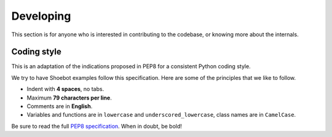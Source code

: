 Developing
==========

This section is for anyone who is interested in contributing to the codebase, or knowing more about the internals. 

Coding style
------------

This is an adaptation of the indications proposed in PEP8 for a consistent Python coding style.

We try to have Shoebot examples follow this specification. Here are some of the principles that we like to follow.

* Indent with **4 spaces**, no tabs.
* Maximum **79 characters per line**.
* Comments are in **English**.
* Variables and functions are in ``lowercase`` and ``underscored_lowercase``, class names are in ``CamelCase``.

Be sure to read the full `PEP8 specification <http://legacy.python.org/dev/peps/pep-0008/>`_. When in doubt, be bold!
